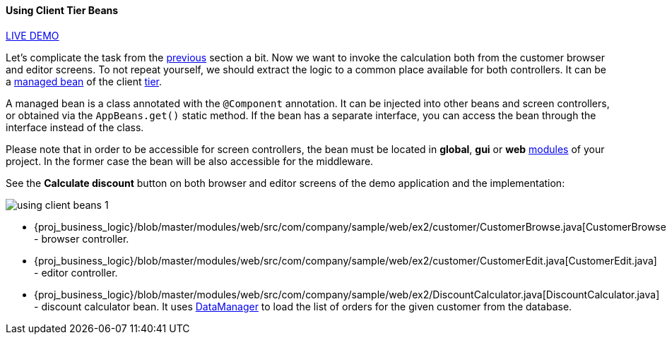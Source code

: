:sourcesdir: ../../../../source

[[using_client_beans_recipe]]
==== Using Client Tier Beans

++++
<div class="manual-live-demo-container">
    <a href="https://demo1.cuba-platform.com/business-logic/open?screen=sample$Customer.browse_2" class="live-demo-btn" target="_blank">LIVE DEMO</a>
</div>
++++

Let's complicate the task from the <<logic_in_controllers_recipe,previous>> section a bit. Now we want to invoke the calculation both from the customer browser and editor screens. To not repeat yourself, we should extract the logic to a common place available for both controllers. It can be a <<managed_beans,managed bean>> of the client <<app_tiers,tier>>.

A managed bean is a class annotated with the `@Component` annotation. It can be injected into other beans and screen controllers, or obtained via the `AppBeans.get()` static method. If the bean has a separate interface, you can access the bean through the interface instead of the class.

Please note that in order to be accessible for screen controllers, the bean must be located in *global*, *gui* or *web* <<app_modules,modules>> of your project. In the former case the bean will be also accessible for the middleware.

See the *Calculate discount* button on both browser and editor screens of the demo application and the implementation:

image::/images/business_logic_receipts/using_client_beans_1.png[align="center"]

* {proj_business_logic}/blob/master/modules/web/src/com/company/sample/web/ex2/customer/CustomerBrowse.java[CustomerBrowse.java] - browser controller.

* {proj_business_logic}/blob/master/modules/web/src/com/company/sample/web/ex2/customer/CustomerEdit.java[CustomerEdit.java] - editor controller.

* {proj_business_logic}/blob/master/modules/web/src/com/company/sample/web/ex2/DiscountCalculator.java[DiscountCalculator.java] - discount calculator bean. It uses <<dataManager,DataManager>> to load the list of orders for the given customer from the database.

